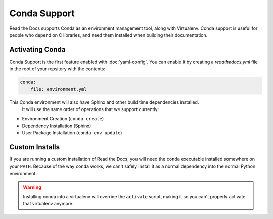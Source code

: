 Conda Support
=============

Read the Docs supports Conda as an environment management tool,
along with Virtualenv.
Conda support is useful for people who depend on C libraries,
and need them installed when building their documentation.

Activating Conda
----------------

Conda Support is the first feature enabled with :doc:`yaml-config`.
You can enable it by creating a `readthedocs.yml` file in the root of your repsitory with the contents:

.. code-block:: yaml

	conda:
	    file: environment.yml

This Conda environment will also have Sphinx and other build time dependencies installed.
 It will use the same order of operations that we support currently:

* Environment Creation (``conda create``)
* Dependency Installation (Sphinx)
* User Package Installation (``conda env update``)

Custom Installs
---------------

If you are running a custom installation of Read the Docs,
you will need the ``conda`` executable installed somewhere on your ``PATH``.
Because of the way ``conda`` works,
we can't safely install it as a normal dependency into the normal Python environment.

.. warning:: Installing conda into a virtualenv will override the ``activate`` script,
             making it so you can't properly activate that virtualenv anymore.
